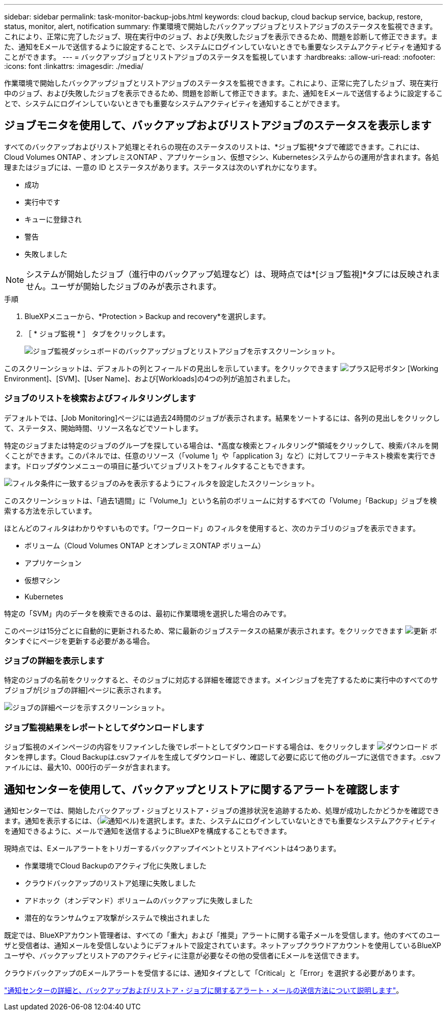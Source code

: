 ---
sidebar: sidebar 
permalink: task-monitor-backup-jobs.html 
keywords: cloud backup, cloud backup service, backup, restore, status, monitor, alert, notification 
summary: 作業環境で開始したバックアップジョブとリストアジョブのステータスを監視できます。これにより、正常に完了したジョブ、現在実行中のジョブ、および失敗したジョブを表示できるため、問題を診断して修正できます。また、通知をEメールで送信するように設定することで、システムにログインしていないときでも重要なシステムアクティビティを通知することができます。 
---
= バックアップジョブとリストアジョブのステータスを監視しています
:hardbreaks:
:allow-uri-read: 
:nofooter: 
:icons: font
:linkattrs: 
:imagesdir: ./media/


[role="lead"]
作業環境で開始したバックアップジョブとリストアジョブのステータスを監視できます。これにより、正常に完了したジョブ、現在実行中のジョブ、および失敗したジョブを表示できるため、問題を診断して修正できます。また、通知をEメールで送信するように設定することで、システムにログインしていないときでも重要なシステムアクティビティを通知することができます。



== ジョブモニタを使用して、バックアップおよびリストアジョブのステータスを表示します

すべてのバックアップおよびリストア処理とそれらの現在のステータスのリストは、*ジョブ監視*タブで確認できます。これには、Cloud Volumes ONTAP 、オンプレミスONTAP 、アプリケーション、仮想マシン、Kubernetesシステムからの運用が含まれます。各処理またはジョブには、一意の ID とステータスがあります。ステータスは次のいずれかになります。

* 成功
* 実行中です
* キューに登録され
* 警告
* 失敗しました



NOTE: システムが開始したジョブ（進行中のバックアップ処理など）は、現時点では*[ジョブ監視]*タブには反映されません。ユーザが開始したジョブのみが表示されます。

.手順
. BlueXPメニューから、*Protection > Backup and recovery*を選択します。
. ［ * ジョブ監視 * ］ タブをクリックします。
+
image:screenshot_backup_job_monitor.png["ジョブ監視ダッシュボードのバックアップジョブとリストアジョブを示すスクリーンショット。"]



このスクリーンショットは、デフォルトの列とフィールドの見出しを示しています。をクリックできます image:button_plus_sign_round.png["プラス記号ボタン"] [Working Environment]、[SVM]、[User Name]、および[Workloads]の4つの列が追加されました。



=== ジョブのリストを検索およびフィルタリングします

デフォルトでは、[Job Monitoring]ページには過去24時間のジョブが表示されます。結果をソートするには、各列の見出しをクリックして、ステータス、開始時間、リソース名などでソートします。

特定のジョブまたは特定のジョブのグループを探している場合は、*高度な検索とフィルタリング*領域をクリックして、検索パネルを開くことができます。このパネルでは、任意のリソース（「volume 1」や「application 3」など）に対してフリーテキスト検索を実行できます。ドロップダウンメニューの項目に基づいてジョブリストをフィルタすることもできます。

image:screenshot_backup_job_monitor_filters.png["フィルタ条件に一致するジョブのみを表示するようにフィルタを設定したスクリーンショット。"]

このスクリーンショットは、「過去1週間」に「Volume_1」という名前のボリュームに対するすべての「Volume」「Backup」ジョブを検索する方法を示しています。

ほとんどのフィルタはわかりやすいものです。「ワークロード」のフィルタを使用すると、次のカテゴリのジョブを表示できます。

* ボリューム（Cloud Volumes ONTAP とオンプレミスONTAP ボリューム）
* アプリケーション
* 仮想マシン
* Kubernetes


特定の「SVM」内のデータを検索できるのは、最初に作業環境を選択した場合のみです。

このページは15分ごとに自動的に更新されるため、常に最新のジョブステータスの結果が表示されます。をクリックできます image:button_refresh.png["更新"] ボタンすぐにページを更新する必要がある場合。



=== ジョブの詳細を表示します

特定のジョブの名前をクリックすると、そのジョブに対応する詳細を確認できます。メインジョブを完了するために実行中のすべてのサブジョブが[ジョブの詳細]ページに表示されます。

image:screenshot_backup_job_monitor_details.png["ジョブの詳細ページを示すスクリーンショット。"]



=== ジョブ監視結果をレポートとしてダウンロードします

ジョブ監視のメインページの内容をリファインした後でレポートとしてダウンロードする場合は、をクリックします image:button_download.png["ダウンロード"] ボタンを押します。Cloud Backupは.csvファイルを生成してダウンロードし、確認して必要に応じて他のグループに送信できます。.csvファイルには、最大10、000行のデータが含まれます。



== 通知センターを使用して、バックアップとリストアに関するアラートを確認します

通知センターでは、開始したバックアップ・ジョブとリストア・ジョブの進捗状況を追跡するため、処理が成功したかどうかを確認できます。通知を表示するには、（image:icon_bell.png["通知ベル"])を選択します。また、システムにログインしていないときでも重要なシステムアクティビティを通知できるように、メールで通知を送信するようにBlueXPを構成することもできます。

現時点では、Eメールアラートをトリガーするバックアップイベントとリストアイベントは4つあります。

* 作業環境でCloud Backupのアクティブ化に失敗しました
* クラウドバックアップのリストア処理に失敗しました
* アドホック（オンデマンド）ボリュームのバックアップに失敗しました
* 潜在的なランサムウェア攻撃がシステムで検出されました


既定では、BlueXPアカウント管理者は、すべての「重大」および「推奨」アラートに関する電子メールを受信します。他のすべてのユーザと受信者は、通知メールを受信しないようにデフォルトで設定されています。ネットアップクラウドアカウントを使用しているBlueXPユーザや、バックアップとリストアのアクティビティに注意が必要なその他の受信者にEメールを送信できます。

クラウドバックアップのEメールアラートを受信するには、通知タイプとして「Critical」と「Error」を選択する必要があります。

https://docs.netapp.com/us-en/cloud-manager-setup-admin/task-monitor-cm-operations.html["通知センターの詳細と、バックアップおよびリストア・ジョブに関するアラート・メールの送信方法について説明します"^]。
